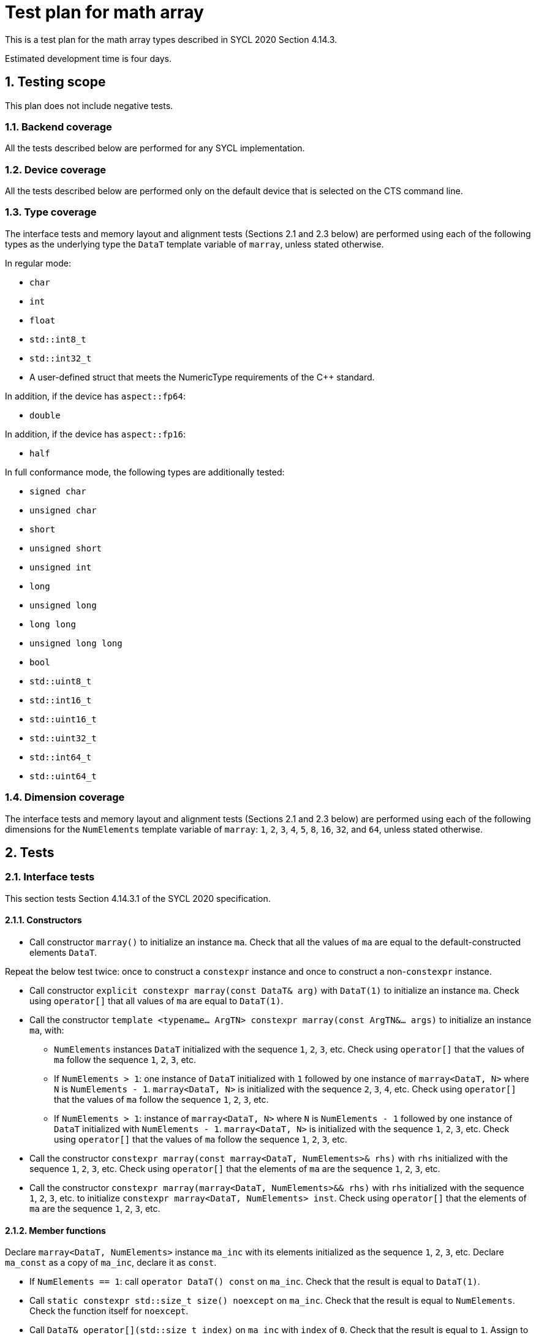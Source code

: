 :sectnums:
:xrefstyle: short

= Test plan for math array

This is a test plan for the math array types described in SYCL 2020 Section 4.14.3.

Estimated development time is four days.

== Testing scope

This plan does not include negative tests.

=== Backend coverage

All the tests described below are performed for any SYCL implementation.

=== Device coverage

All the tests described below are performed only on the default device that is selected on the CTS command line.

=== Type coverage

The interface tests and memory layout and alignment tests (Sections 2.1 and 2.3 below) are performed using each of the following types as the underlying type the `DataT` template variable of `marray`, unless stated otherwise.

In regular mode:

* `char`
* `int`
* `float`
* `std::int8_t`
* `std::int32_t`
* A user-defined struct that meets the NumericType requirements of the C++ standard.

In addition, if the device has `aspect::fp64`:

* `double`

In addition, if the device has `aspect::fp16`:

* `half`

In full conformance mode, the following types are additionally tested:

* `signed char`
* `unsigned char`
* `short`
* `unsigned short`
* `unsigned int`
* `long`
* `unsigned long`
* `long long`
* `unsigned long long`
* `bool`
* `std::uint8_t`
* `std::int16_t`
* `std::uint16_t`
* `std::uint32_t`
* `std::int64_t`
* `std::uint64_t`

=== Dimension coverage

The interface tests and memory layout and alignment tests (Sections 2.1 and 2.3 below) are performed using each of the following dimensions for the `NumElements` template variable of `marray`: `1`, `2`, `3`, `4`, `5`, `8`, `16`, `32`, and `64`, unless stated otherwise.

== Tests

=== Interface tests

This section tests Section 4.14.3.1 of the SYCL 2020 specification.

==== Constructors

* Call constructor `marray()` to initialize an instance `ma`. Check that all the values of `ma` are equal to the default-constructed elements `DataT`.

Repeat the below test twice: once to construct a `constexpr` instance and once to construct a non-`constexpr` instance.

* Call constructor `explicit constexpr marray(const DataT& arg)` with `DataT(1)` to initialize an instance `ma`. Check using `operator[]` that all values of `ma` are equal to `DataT(1)`.
* Call the constructor `template <typename... ArgTN> constexpr marray(const ArgTN&... args)` to initialize an instance `ma`, with:
- `NumElements` instances `DataT` initialized with the sequence `1`, `2`, `3`, etc. Check using `operator[]` that the values of `ma` follow the sequence `1`, `2`, `3`, etc.
- If `NumElements > 1`: one instance of `DataT` initialized with `1` followed by one instance of `marray<DataT, N>` where `N` is `NumElements - 1`. `marray<DataT, N>` is initialized with the sequence `2`, `3`, `4`, etc. Check using `operator[]` that the values of `ma` follow the sequence `1`, `2`, `3`, etc.
- If `NumElements > 1`: instance of `marray<DataT, N>` where `N` is `NumElements - 1` followed by one instance of `DataT` initialized with `NumElements - 1`. `marray<DataT, N>` is initialized with the sequence `1`, `2`, `3`, etc. Check using `operator[]` that the values of `ma` follow the sequence `1`, `2`, `3`, etc.
* Call the constructor `constexpr marray(const marray<DataT, NumElements>& rhs)` with `rhs` initialized with the sequence `1`, `2`, `3`, etc. Check using `operator[]` that the elements of `ma` are the sequence `1`, `2`, `3`, etc.
* Call the constructor `constexpr marray(marray<DataT, NumElements>&& rhs)` with `rhs` initialized with the sequence `1`, `2`, `3`, etc. to initialize `constexpr marray<DataT, NumElements> inst`. Check using `operator[]` that the elements of `ma` are the sequence `1`, `2`, `3`, etc.

==== Member functions

Declare `marray<DataT, NumElements>` instance `ma_inc` with its elements initialized as the sequence `1`, `2`, `3`, etc. Declare `ma_const` as a copy of `ma_inc`, declare it as `const`.

* If `NumElements == 1`: call `operator DataT() const` on `ma_inc`. Check that the result is equal to `DataT(1)`.
* Call `static constexpr std::size_t size() noexcept` on `ma_inc`. Check that the result is equal to `NumElements`. Check the function itself for `noexcept`.
* Call `DataT& operator[](std::size_t index)` on `ma_inc` with `index` of `0`. Check that the result is equal to `1`. Assign to `DataT& operator[](std::size_t index)` of `ma_inc` with `index` of `0` a value of `DataT(0)`. Call `DataT& operator[](std::size_t index)` on `ma_inc` with `index` of `0`. Check that the result is equal to `DataT(0)`.
* Call `const DataT& operator[](std::size_t index) const` on `ma_const` with `index` of `0`. Check that the result is equal to `DataT(1)`.
* Construct an `marray<DataT, NumElements>` instance `ma_tmp` with its elements initialized to `DataT(0)`. Call `marray& operator=(const marray& rhs)` on `ma_tmp` instance with `rhs` of `const`. Check that the elements of `ma_tmp` are equal to `ma_const`.
* Construct an `marray<DataT, NumElements>` instance `ma_tmp` with its elements initialized to `DataT(0)`. Call `marray& operator=(const DataT& rhs)` on `ma_tmp` with `rhs` of `DataT(1)`. Check that the elements of `ma_tmp` are equal to `DataT(1)`.
* For both `ma_inc` and `ma_const`, do:
- Obtain the iterator `it_ma` using `<const>iterator begin()`.
- Make a copy `it_ma_tmp` using assignment.
- Increment `it_ma` by one.
- If `NumElements > 1`, check that the value pointed to by `it_ma` is equal to `DataT(2)`.
- Decrement `it_ma` by one.
- Check that `it_ma` is equal to `it_ma_tmp`.
* For both `ma_inc` and `ma_const`, do:
- Obtain the iterator `it_ma` using `<const>iterator end()`.
- Make a copy `it_ma_tmp` using assignment.
- Decrement `it_ma` by one.
- Check that the value pointed to by `it_ma` is equal to `DataT(NumElements)`.
- Increment `it_ma` by one.
- Check that `it_ma` is equal to `it_ma_tmp`.

==== Hidden friend functions

Declare the following `marray<DataT, NumElements>` instances:

* `ma_inc` as the sequence `1`, `2`, `3`, `4`, `5`, etc.
* `ma_dec` as the sequence `NumElements`, `NumElements - 1`, `NumElements - 2`, `NumElements - 3`, `NumElements - 4`, etc.
* `ma_one` as the sequence `1`, `1`, `1`, `1`, `1`, etc.
* `ma_two` as the sequence `2`, `2`, `2`, `2`, `2`, etc.

Declare the following `DataT` instances:

* `dt_one` as `DataT(1)`.
* `dt_two` as `DataT(2)`.

Call the below operators using all possible combinations of the defined input instances. The equivalent operations are executed using `std::valarray<DataT>`, and the results of both operations are checked to be equal using element-wise comparisons with `operator[]`.

The tests where `OP` is `%`, `%=`, `&`, `|`, `^`, `&=`, `|=`, `^=`, `<<`, `>>`, `<\<=`, `>>=`, or `~` are not executed when `DataT` is a floating-point type, i.e. `float`, `double`, or `half`.

* `marray operatorOP(const marray& lhs, const marray& rhs)`, `OP` is `+`, `-`, `*`, `/`, or `%`.
* `marray operatorOP(const marray& lhs, const DataT& rhs)`, `OP` is `+`, `-`, `*`, `/`, or `%`.
* `marray& operatorOP(marray& lhs, const marray& rhs)`, `OP` is `+=`, `-=`, `*=`, `/=`, or `%=`.
* `marray& operatorOP(marray& lhs, const DataT& rhs)`, `OP` is `+=`, `-=`, `*=`, `/=`, or `%=`.
* `marray& operatorOP(marray& v)`, `OP` is `++` or `--`.
* `marray operatorOP(marray& v, int)`, `OP` is `++` or `--`.
* `marray operatorOP(marray& v)`, `OP` is unary `+` or `-`.
* `marray operatorOP(const marray& lhs, const marray& rhs)`, `OP` is `&`, `|`, or `^`.
* `marray operatorOP(const marray& lhs, const DataT& rhs)`, `OP` is `&`, `|`, or `^`.
* `marray& operatorOP(marray& lhs, const marray& rhs)`, `OP` is `&=`, `|=`, or `^=`.
* `marray& operatorOP(marray& lhs, const DataT& rhs)`, `OP` is `&=`, `|=`, or `^=`.
* `marray<bool, NumElements> operatorOP(const marray& lhs, const marray& rhs)`, `OP` is `&&` or `||`.
* `marray<bool, NumElements> operatorOP(const marray& lhs, const DataT& rhs)`, `OP` is `&&` or `||`.
* `marray operatorOP(const marray& lhs, const marray& rhs)`, `OP` is `<<` or `>>`.
* `marray operatorOP(const marray& lhs, const DataT& rhs)`, `OP` is `<<` or `>>`.
* `marray& operatorOP(marray& lhs, const marray& rhs)`, `OP` is `<\<=` or `>>=`.
* `marray& operatorOP(marray& lhs, const DataT& rhs)`, `OP` is `<\<=` or `>>=`.
* `marray<bool, NumElements> operatorOP(const marray& lhs, const marray& rhs)`, `OP` is `==`, `!=`, `<`, `>`, `\<=`, or `>=`.
* `marray<bool, NumElements> operatorOP(const marray& lhs, const DataT& rhs)`, `OP` is `==`, `!=`, `<`, `>`, `\<=`, or `>=`.
* `marray operatorOP(const DataT& lhs, const marray& rhs)`, `OP` is `+`, `-`, `*`, `/`, `%`.
* `marray operatorOP(const DataT& lhs, const marray& rhs)`, `OP` is `&`, `|`, or `^`.
* `marray<RET, NumElements> operatorOP(const DataT& lhs, const marray& rhs)`, `OP` is `&&` or `||`.
* `marray operatorOP(const DataT& lhs, const marray& rhs)`, `OP` is `<<` or `>>`.
* `marray<bool, NumElements> operatorOP(const DataT& lhs, const marray& rhs)`, `OP` is `==`, `!=`, `<`, `>`, `\<=`, or `>=`.
* `marray& operator~(const marray& v)`
* `marray<bool, NumElements> operator!(const marray& v)`

=== Alias tests
This section tests Section 4.14.3.2 of the SYCL 2020 specification.

This test is executed for `<elems>` and pairings of `<type>, <storage-type>`. `<elems>` is `2`, `3`, `4`, `8`, and `16`. The pairings `<type>` and `<storage-type>` are `char` and `int8_t`, `uchar` and `uint8_t`, `short` and `int16_t`, `ushort` and `uint16_t`, `int` and `int32_t`, `uint` and `uint32_t`, `long` and `int64_t`, `ulong` and `uint64_t`, both `float`, and both `bool`. In addition, if the device has `aspect::fp64`: both are `double`. Furthermore, if the device has `aspect::half`: both are `half`.

* Check that `+std::is_same_v<m<type><elems>, marray<<storage-type>, <elems>>>+`.

=== Memory layout and alignment tests
This section tests Section 4.14.3.3 of the SYCL 2020 specification.

* Check that `alignof(marray<DataT, NumElements>)` is equal to `alignof(std::array<DataT, NumElements>)`.
* Check that `sizeof(marray<DataT, NumElements>)` is equal to `sizeof(std::array<DataT, NumElements>)`.
* Declare `marray<DataT, NumElements>` instance `ma_inc` with its elements initialized as the sequence `1`, `2`, `3`, etc. Declare `std::array<DataT, NumElements>` instance `sa_inc` with its elements initialized as the sequence `1`, `2`, `3`, etc. Check that `std::memcmp(&ma_inc, &sa_inc, sizeof(ma_inc)) == 0`.
